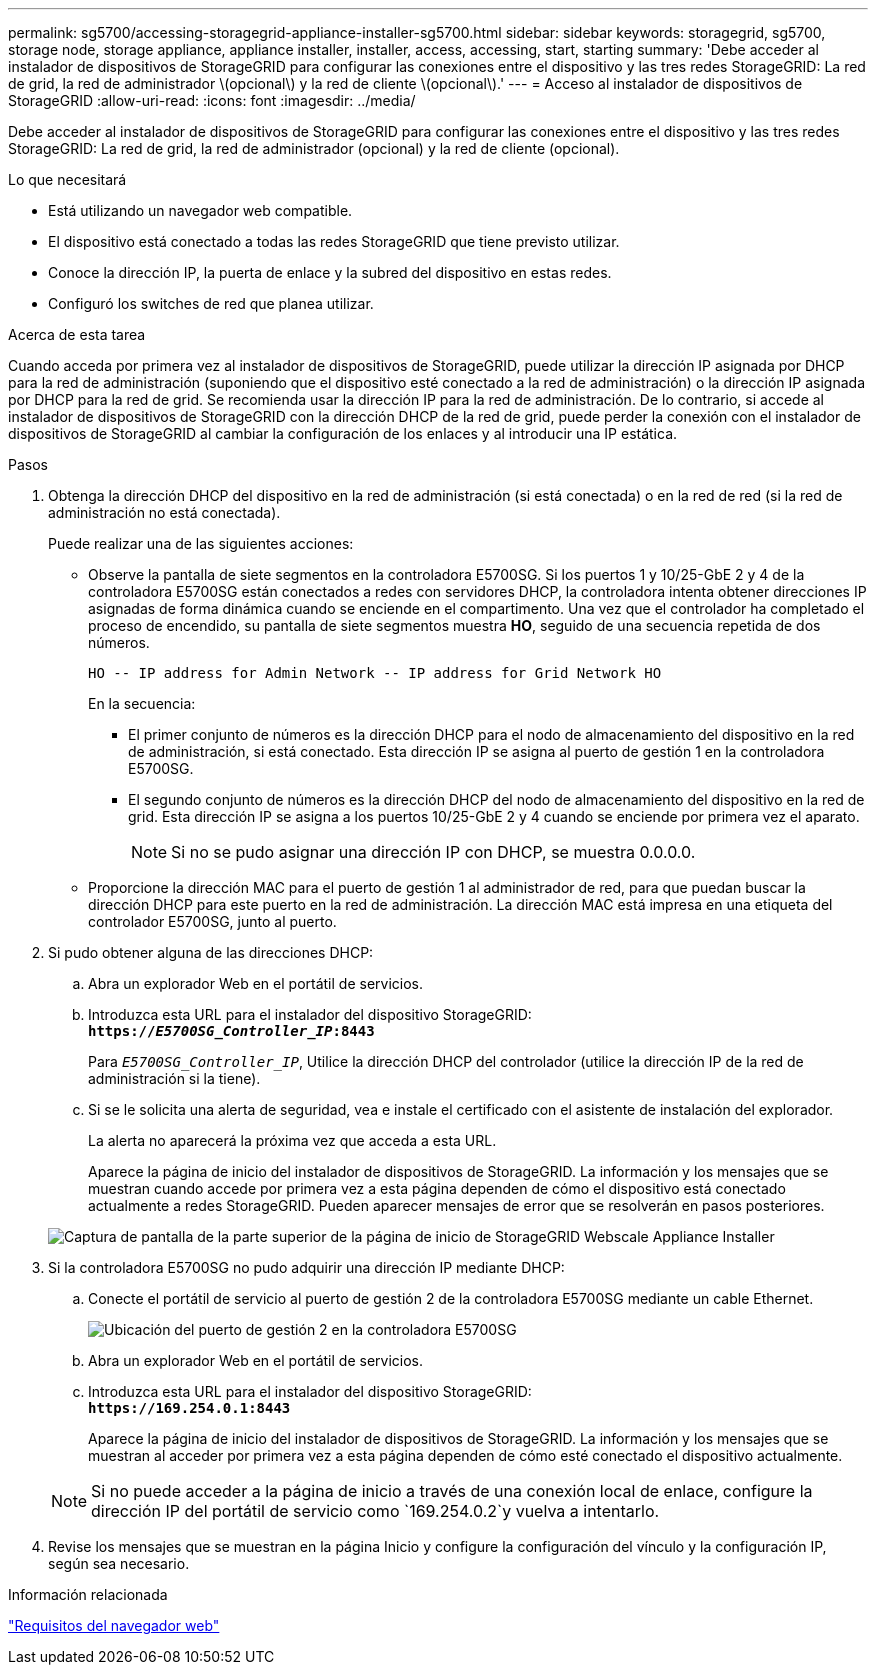 ---
permalink: sg5700/accessing-storagegrid-appliance-installer-sg5700.html 
sidebar: sidebar 
keywords: storagegrid, sg5700, storage node, storage appliance, appliance installer, installer, access, accessing, start, starting 
summary: 'Debe acceder al instalador de dispositivos de StorageGRID para configurar las conexiones entre el dispositivo y las tres redes StorageGRID: La red de grid, la red de administrador \(opcional\) y la red de cliente \(opcional\).' 
---
= Acceso al instalador de dispositivos de StorageGRID
:allow-uri-read: 
:icons: font
:imagesdir: ../media/


[role="lead"]
Debe acceder al instalador de dispositivos de StorageGRID para configurar las conexiones entre el dispositivo y las tres redes StorageGRID: La red de grid, la red de administrador (opcional) y la red de cliente (opcional).

.Lo que necesitará
* Está utilizando un navegador web compatible.
* El dispositivo está conectado a todas las redes StorageGRID que tiene previsto utilizar.
* Conoce la dirección IP, la puerta de enlace y la subred del dispositivo en estas redes.
* Configuró los switches de red que planea utilizar.


.Acerca de esta tarea
Cuando acceda por primera vez al instalador de dispositivos de StorageGRID, puede utilizar la dirección IP asignada por DHCP para la red de administración (suponiendo que el dispositivo esté conectado a la red de administración) o la dirección IP asignada por DHCP para la red de grid. Se recomienda usar la dirección IP para la red de administración. De lo contrario, si accede al instalador de dispositivos de StorageGRID con la dirección DHCP de la red de grid, puede perder la conexión con el instalador de dispositivos de StorageGRID al cambiar la configuración de los enlaces y al introducir una IP estática.

.Pasos
. Obtenga la dirección DHCP del dispositivo en la red de administración (si está conectada) o en la red de red (si la red de administración no está conectada).
+
Puede realizar una de las siguientes acciones:

+
** Observe la pantalla de siete segmentos en la controladora E5700SG. Si los puertos 1 y 10/25-GbE 2 y 4 de la controladora E5700SG están conectados a redes con servidores DHCP, la controladora intenta obtener direcciones IP asignadas de forma dinámica cuando se enciende en el compartimento. Una vez que el controlador ha completado el proceso de encendido, su pantalla de siete segmentos muestra *HO*, seguido de una secuencia repetida de dos números.
+
[listing]
----
HO -- IP address for Admin Network -- IP address for Grid Network HO
----
+
En la secuencia:

+
*** El primer conjunto de números es la dirección DHCP para el nodo de almacenamiento del dispositivo en la red de administración, si está conectado. Esta dirección IP se asigna al puerto de gestión 1 en la controladora E5700SG.
*** El segundo conjunto de números es la dirección DHCP del nodo de almacenamiento del dispositivo en la red de grid. Esta dirección IP se asigna a los puertos 10/25-GbE 2 y 4 cuando se enciende por primera vez el aparato.
+

NOTE: Si no se pudo asignar una dirección IP con DHCP, se muestra 0.0.0.0.



** Proporcione la dirección MAC para el puerto de gestión 1 al administrador de red, para que puedan buscar la dirección DHCP para este puerto en la red de administración. La dirección MAC está impresa en una etiqueta del controlador E5700SG, junto al puerto.


. Si pudo obtener alguna de las direcciones DHCP:
+
.. Abra un explorador Web en el portátil de servicios.
.. Introduzca esta URL para el instalador del dispositivo StorageGRID: +
`*https://_E5700SG_Controller_IP_:8443*`
+
Para `_E5700SG_Controller_IP_`, Utilice la dirección DHCP del controlador (utilice la dirección IP de la red de administración si la tiene).

.. Si se le solicita una alerta de seguridad, vea e instale el certificado con el asistente de instalación del explorador.
+
La alerta no aparecerá la próxima vez que acceda a esta URL.

+
Aparece la página de inicio del instalador de dispositivos de StorageGRID. La información y los mensajes que se muestran cuando accede por primera vez a esta página dependen de cómo el dispositivo está conectado actualmente a redes StorageGRID. Pueden aparecer mensajes de error que se resolverán en pasos posteriores.

+
image::../media/appliance_installer_home_5700_5600.png[Captura de pantalla de la parte superior de la página de inicio de StorageGRID Webscale Appliance Installer]



. Si la controladora E5700SG no pudo adquirir una dirección IP mediante DHCP:
+
.. Conecte el portátil de servicio al puerto de gestión 2 de la controladora E5700SG mediante un cable Ethernet.
+
image::../media/e5700sg_mgmt_port_2.gif[Ubicación del puerto de gestión 2 en la controladora E5700SG]

.. Abra un explorador Web en el portátil de servicios.
.. Introduzca esta URL para el instalador del dispositivo StorageGRID: +
`*\https://169.254.0.1:8443*`
+
Aparece la página de inicio del instalador de dispositivos de StorageGRID. La información y los mensajes que se muestran al acceder por primera vez a esta página dependen de cómo esté conectado el dispositivo actualmente.

+

NOTE: Si no puede acceder a la página de inicio a través de una conexión local de enlace, configure la dirección IP del portátil de servicio como `169.254.0.2`y vuelva a intentarlo.



. Revise los mensajes que se muestran en la página Inicio y configure la configuración del vínculo y la configuración IP, según sea necesario.


.Información relacionada
link:web-browser-requirements.html["Requisitos del navegador web"]
